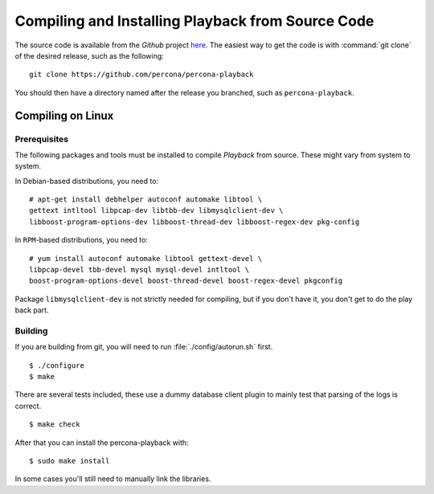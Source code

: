 ===================================================
Compiling and Installing Playback from Source Code
===================================================

The source code is available from the *Github* project `here <https://github.com/percona/percona-playback>`_. The easiest way to get the code is with :command:`git clone` of the desired release, such as the following: ::
 
  git clone https://github.com/percona/percona-playback

You should then have a directory named after the release you branched, such as ``percona-playback``.


Compiling on Linux
==================

Prerequisites
-------------

The following packages and tools must be installed to compile *Playback* from source. These might vary from system to system.

In Debian-based distributions, you need to: ::

  # apt-get install debhelper autoconf automake libtool \
  gettext intltool libpcap-dev libtbb-dev libmysqlclient-dev \ 
  libboost-program-options-dev libboost-thread-dev libboost-regex-dev pkg-config

In ``RPM``-based distributions, you need to: ::

  # yum install autoconf automake libtool gettext-devel \
  libpcap-devel tbb-devel mysql mysql-devel intltool \
  boost-program-options-devel boost-thread-devel boost-regex-devel pkgconfig

Package ``libmysqlclient-dev`` is not strictly needed for compiling, but if you don't have it, you don't get to do the play back part.

Building
--------
If you are building from git, you will need to run :file:`./config/autorun.sh` first. :: 

  $ ./configure
  $ make

There are several tests included, these use a dummy database client plugin to mainly test that parsing of the logs is correct. ::

  $ make check

After that you can install the percona-playback with: :: 

  $ sudo make install

In some cases you'll still need to manually link the libraries.
